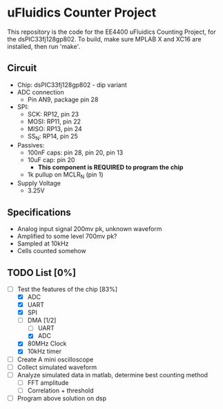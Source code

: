 * uFluidics Counter Project
This repository is the code for the EE4400 uFluidics Counting Project,
for the dsPIC33fj128gp802. To build, make sure MPLAB X and XC16 are
installed, then run 'make'.

** Circuit
   - Chip: dsPIC33fj128gp802 - dip variant
   - ADC connection
     - Pin AN9, package pin 28
   - SPI:
     - SCK: RP12, pin 23
     - MOSI: RP11, pin 22
     - MISO: RP13, pin 24
     - SS_N: RP14, pin 25
   - Passives:
     - 100nF caps: pin 28, pin 20, pin 13
     - 10uF cap: pin 20
       - *This component is REQUIRED to program the chip*
     - 1k pullup on MCLR_N (pin 1)
   - Supply Voltage
     - 3.25V

** Specifications
   - Analog input signal 200mv pk, unknown waveform
   - Amplified to some level 700mv pk?
   - Sampled at 10kHz
   - Cells counted somehow

** TODO List [0%]
   - [-] Test the features of the chip [83%]
     - [X] ADC
     - [X] UART
     - [X] SPI
     - [-] DMA [1/2]
       - [ ] UART
       - [X] ADC
     - [X] 80MHz Clock
     - [X] 10kHz timer
   - [ ] Create A mini oscilloscope
   - [ ] Collect simulated waveform
   - [ ] Analyze simulated data in matlab, determine best counting method
     - [ ] FFT amplitude
     - [ ] Correlation + threshold
   - [ ] Program above solution on dsp
